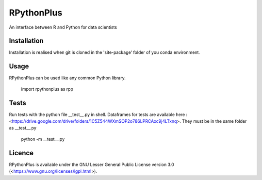 **RPythonPlus**
======================
An interface between R and Python for data scientists


Installation
-------------------

Installation is realised when git is cloned in the 'site-package' folder of you conda environment. 

Usage
--------------------------

RPythonPlus can be used like any common Python library.

    import rpythonplus as rpp

Tests
--------------------------
Run tests with the python file __test__.py in shell. Dataframes for tests are available here : <https://drive.google.com/drive/folders/1C5Z544WXmSOP2o786LPRCAxc9j4LTxnq>. They must be in the same folder as __test__.py

    python -m __test__.py

Licence
-------------------

RPythonPlus is available under the GNU Lesser General Public License version 3.0 (<https://www.gnu.org/licenses/lgpl.html>).



